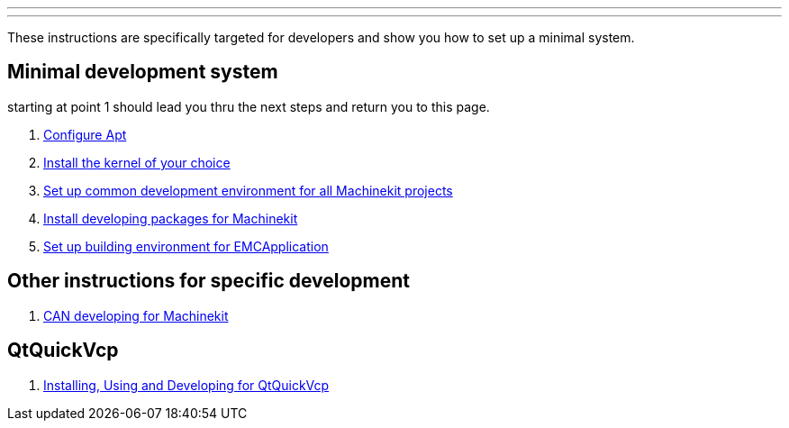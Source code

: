 ---
---

:skip-front-matter:

These instructions are specifically targeted for developers and show you
how to set up a minimal system.

== Minimal development system

starting at point 1 should lead you thru the next steps and return you to this page.

. link:/docs/getting-started/installing-packages#configure-apt[Configure Apt]
. link:/docs/getting-started/installing-packages#install-RT-kernel[Install the kernel of your choice]
. link:/docs/developing/common-developing[Set up common development environment for all Machinekit projects]
. link:/docs/developing/machinekit-developing[Install developing packages for Machinekit]
. link:/docs/developing/emcapplication-developing[Set up building environment for EMCApplication]

== Other instructions for specific development
. link:/docs/developing/CAN-developing[CAN developing for Machinekit]

== QtQuickVcp

. link:/docs/developing/qtquickvcp[Installing, Using and Developing for QtQuickVcp]


